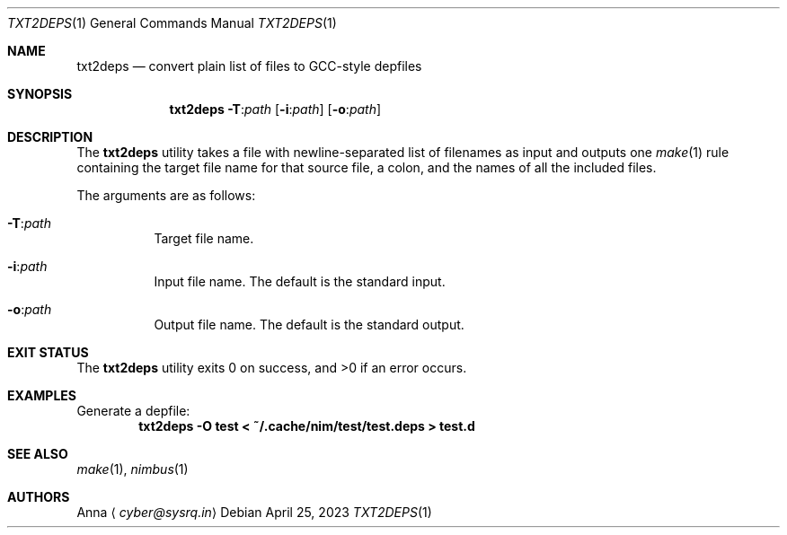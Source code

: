 .\" SPDX-FileType: DOCUMENTATION
.\" SPDX-FileCopyrightText: 2023 Anna <cyber@sysrq.in>
.\" SPDX-License-Identifier: BSD-3-Clause
.Dd April 25, 2023
.Dt TXT2DEPS 1
.Os
.Sh NAME
.Nm txt2deps
.Nd convert plain list of files to GCC-style depfiles
.Sh SYNOPSIS
.Nm
.Fl T : Ns Ar path
.Op Fl i : Ns Ar path
.Op Fl o : Ns Ar path
.Sh DESCRIPTION
The
.Nm
utility takes a file with newline-separated list of filenames as input and outputs one
.Xr make 1
rule containing the target file name for that source file, a colon, and the names of all the included files.
.Pp
The arguments are as follows:
.Bl -tag -width Ds
.It Fl T : Ns Ar path
Target file name.
.
.It Fl i : Ns Ar path
Input file name.
The default is the standard input.
.
.It Fl o : Ns Ar path
Output file name.
The default is the standard output.
.El
.
.Sh EXIT STATUS
.Ex -std
.Sh EXAMPLES
Generate a depfile:
.Dl txt2deps -O test < ~/.cache/nim/test/test.deps > test.d
.Sh SEE ALSO
.Xr make 1 ,
.Xr nimbus 1
.Sh AUTHORS
.An -split
.An Anna
.Aq Mt cyber@sysrq.in
